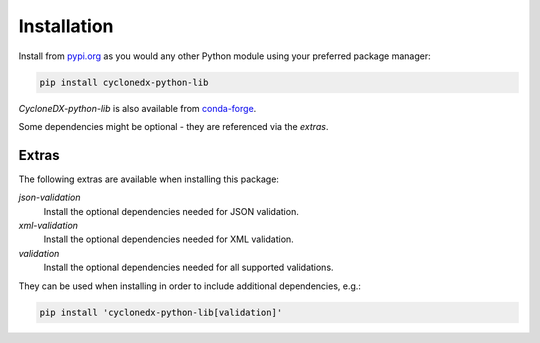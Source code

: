 .. # Licensed under the Apache License, Version 2.0 (the "License");
   # you may not use this file except in compliance with the License.
   # You may obtain a copy of the License at
   #
   #     http://www.apache.org/licenses/LICENSE-2.0
   #
   # Unless required by applicable law or agreed to in writing, software
   # distributed under the License is distributed on an "AS IS" BASIS,
   # WITHOUT WARRANTIES OR CONDITIONS OF ANY KIND, either express or implied.
   # See the License for the specific language governing permissions and
   # limitations under the License.
   #
   # SPDX-License-Identifier: Apache-2.0

Installation
============

Install from `pypi.org`_ as you would any other Python module using your preferred package manager:

.. code-block:: sh

    pip install cyclonedx-python-lib

*CycloneDX-python-lib* is also available from `conda-forge`_.

.. _pypi.org: https://pypi.org/project/cyclonedx-python-lib/
.. _conda-forge: https://anaconda.org/conda-forge/cyclonedx-python-lib

Some dependencies might be optional - they are referenced via the *extras*.

.. _install extras:

Extras
------

The following extras are available when installing this package:

`json-validation`
    Install the optional dependencies needed for JSON validation.
`xml-validation`
    Install the optional dependencies needed for XML validation.
`validation`
    Install the optional dependencies needed for all supported validations.

They can be used when installing in order to include additional dependencies, e.g.:

.. code-block:: sh

    pip install 'cyclonedx-python-lib[validation]'
